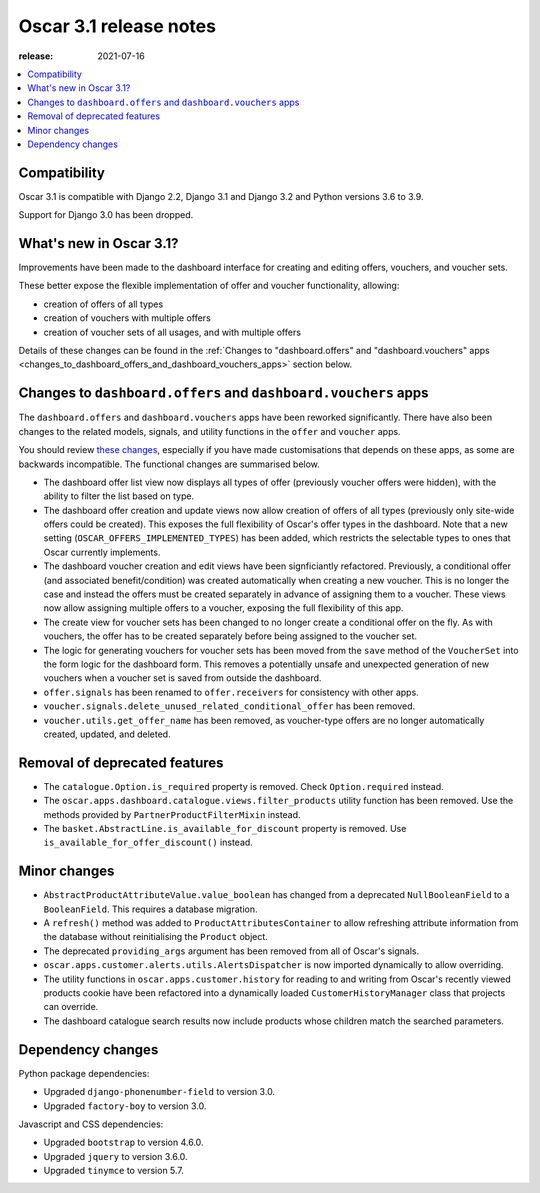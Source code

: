 =======================
Oscar 3.1 release notes
=======================

:release: 2021-07-16

.. contents::
    :local:
    :depth: 1


.. _compatibility_of_3.1:

Compatibility
~~~~~~~~~~~~~

Oscar 3.1 is compatible with Django 2.2, Django 3.1 and Django 3.2 and Python versions 3.6 to 3.9.

Support for Django 3.0 has been dropped.


.. _new_in_3.1:

What's new in Oscar 3.1?
~~~~~~~~~~~~~~~~~~~~~~~~

Improvements have been made to the dashboard interface for creating and editing offers, vouchers, and voucher sets.

These better expose the flexible implementation of offer and voucher functionality, allowing:

- creation of offers of all types
- creation of vouchers with multiple offers
- creation of voucher sets of all usages, and with multiple offers

Details of these changes can be found in the :ref:`Changes to "dashboard.offers" and "dashboard.vouchers" apps
<changes_to_dashboard_offers_and_dashboard_vouchers_apps>` section below.

.. _changes_to_dashboard_offers_and_dashboard_vouchers_apps:

Changes to ``dashboard.offers`` and ``dashboard.vouchers`` apps
~~~~~~~~~~~~~~~~~~~~~~~~~~~~~~~~~~~~~~~~~~~~~~~~~~~~~~~~~~~~~~~

The ``dashboard.offers`` and ``dashboard.vouchers`` apps have been reworked significantly. There have also been changes
to the related models, signals, and utility functions in the ``offer`` and ``voucher`` apps.

You should review `these changes <https://github.com/django-oscar/django-oscar/commit/004d7ac808fa1a5fd8a303c3e6530eaa90417f14>`_, especially if you have made customisations that depends on these apps, as some are backwards incompatible. The functional changes are summarised below.

- The dashboard offer list view now displays all types of offer (previously voucher offers were hidden), with the
  ability to filter the list based on type.

- The dashboard offer creation and update views now allow creation of offers of all types (previously only site-wide
  offers could be created). This exposes the full flexibility of Oscar's offer types in the dashboard. Note that a new
  setting (``OSCAR_OFFERS_IMPLEMENTED_TYPES``) has been added, which restricts the selectable types to ones that Oscar
  currently implements.

- The dashboard voucher creation and edit views have been signficiantly refactored. Previously, a conditional offer
  (and associated benefit/condition) was created automatically when creating a new voucher. This is no longer the case
  and instead the offers must be created separately in advance of assigning them to a voucher. These views now allow
  assigning multiple offers to a voucher, exposing the full flexibility of this app.

- The create view for voucher sets has been changed to no longer create a conditional offer on the fly. As with
  vouchers, the offer has to be created separately before being assigned to the voucher set.

- The logic for generating vouchers for voucher sets has been moved from the ``save`` method of the ``VoucherSet`` into
  the form logic for the dashboard form. This removes a potentially unsafe and unexpected generation of new vouchers
  when a voucher set is saved from outside the dashboard.

- ``offer.signals`` has been renamed to ``offer.receivers`` for consistency with other apps.

- ``voucher.signals.delete_unused_related_conditional_offer`` has been removed.

- ``voucher.utils.get_offer_name`` has been removed, as voucher-type offers are no longer automatically created,
  updated, and deleted.


.. _removal_of_deprecated_features_in_3.1:

Removal of deprecated features
~~~~~~~~~~~~~~~~~~~~~~~~~~~~~~

- The ``catalogue.Option.is_required`` property is removed. Check ``Option.required`` instead.

- The ``oscar.apps.dashboard.catalogue.views.filter_products`` utility function has been removed. Use the
  methods provided by ``PartnerProductFilterMixin`` instead.

- The ``basket.AbstractLine.is_available_for_discount`` property is removed. Use ``is_available_for_offer_discount()``
  instead.

.. _minor_changes_in_3.1:

Minor changes
~~~~~~~~~~~~~

- ``AbstractProductAttributeValue.value_boolean`` has changed from a deprecated ``NullBooleanField`` to a
  ``BooleanField``. This requires a database migration.

- A ``refresh()`` method was added to ``ProductAttributesContainer`` to allow refreshing attribute information
  from the database without reinitialising the ``Product`` object.

- The deprecated ``providing_args`` argument has been removed from all of Oscar's signals.

- ``oscar.apps.customer.alerts.utils.AlertsDispatcher`` is now imported dynamically to allow overriding.

- The utility functions in ``oscar.apps.customer.history`` for reading to and writing from Oscar's recently
  viewed products cookie have been refactored into a dynamically loaded ``CustomerHistoryManager`` class that
  projects can override.

- The dashboard catalogue search results now include products whose children match the searched parameters.


.. _dependency_changes_in_3.1:

Dependency changes
~~~~~~~~~~~~~~~~~~

Python package dependencies:

- Upgraded ``django-phonenumber-field`` to version 3.0.
- Upgraded ``factory-boy`` to version 3.0.

Javascript and CSS dependencies:

- Upgraded ``bootstrap`` to version 4.6.0.
- Upgraded ``jquery`` to version 3.6.0.
- Upgraded ``tinymce`` to version 5.7.
